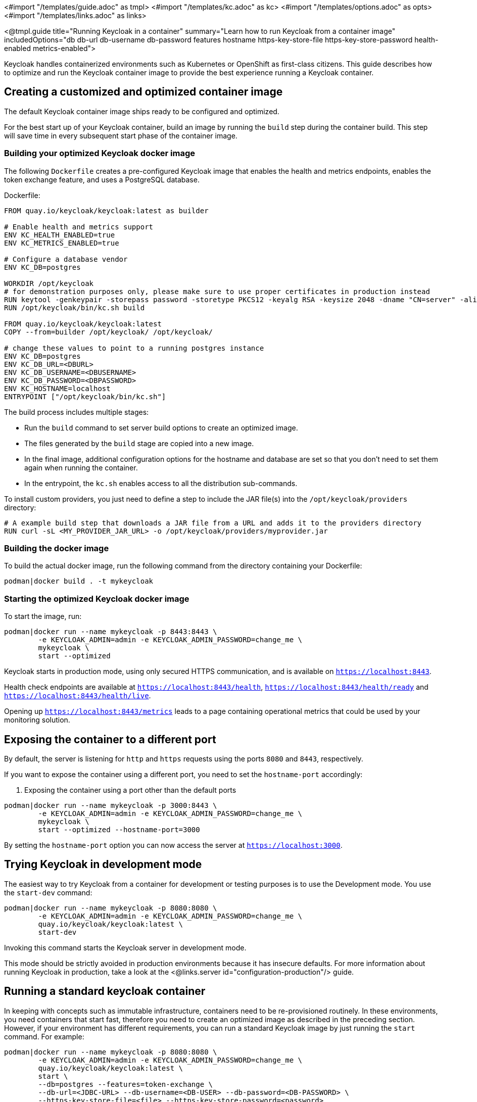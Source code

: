 <#import "/templates/guide.adoc" as tmpl>
<#import "/templates/kc.adoc" as kc>
<#import "/templates/options.adoc" as opts>
<#import "/templates/links.adoc" as links>

<@tmpl.guide
title="Running Keycloak in a container"
summary="Learn how to run Keycloak from a container image"
includedOptions="db db-url db-username db-password features hostname https-key-store-file https-key-store-password health-enabled metrics-enabled">

Keycloak handles containerized environments such as Kubernetes or OpenShift as first-class citizens. This guide describes how to optimize and run the Keycloak container image to provide the best experience running a Keycloak container.

== Creating a customized and optimized container image
The default Keycloak container image ships ready to be configured and optimized.

For the best start up of your Keycloak container, build an image by running the `build` step during the container build.
This step will save time in every subsequent start phase of the container image.

=== Building your optimized Keycloak docker image
The following `Dockerfile` creates a pre-configured Keycloak image that enables the health and metrics endpoints, enables the token exchange feature, and uses a PostgreSQL database.

.Dockerfile:
[source, dockerfile]
----
FROM quay.io/keycloak/keycloak:latest as builder

# Enable health and metrics support
ENV KC_HEALTH_ENABLED=true
ENV KC_METRICS_ENABLED=true

# Configure a database vendor
ENV KC_DB=postgres

WORKDIR /opt/keycloak
# for demonstration purposes only, please make sure to use proper certificates in production instead
RUN keytool -genkeypair -storepass password -storetype PKCS12 -keyalg RSA -keysize 2048 -dname "CN=server" -alias server -ext "SAN:c=DNS:localhost,IP:127.0.0.1" -keystore conf/server.keystore
RUN /opt/keycloak/bin/kc.sh build

FROM quay.io/keycloak/keycloak:latest
COPY --from=builder /opt/keycloak/ /opt/keycloak/

# change these values to point to a running postgres instance
ENV KC_DB=postgres
ENV KC_DB_URL=<DBURL>
ENV KC_DB_USERNAME=<DBUSERNAME>
ENV KC_DB_PASSWORD=<DBPASSWORD>
ENV KC_HOSTNAME=localhost
ENTRYPOINT ["/opt/keycloak/bin/kc.sh"]
----
The build process includes multiple stages:

* Run the `build` command to set server build options to create an optimized image.
* The files generated by the `build` stage are copied into a new image.
* In the final image, additional configuration options for the hostname and database are set so that you don't need to set them again when running the container.
* In the entrypoint, the `kc.sh` enables access to all the distribution sub-commands.

To install custom providers, you just need to define a step to include the JAR file(s) into the `/opt/keycloak/providers` directory:

[source, dockerfile]
----
# A example build step that downloads a JAR file from a URL and adds it to the providers directory
RUN curl -sL <MY_PROVIDER_JAR_URL> -o /opt/keycloak/providers/myprovider.jar
----

=== Building the docker image
To build the actual docker image, run the following command from the directory containing your Dockerfile:

[source,bash]
----
podman|docker build . -t mykeycloak
----

=== Starting the optimized Keycloak docker image
To start the image, run:

[source, bash]
----
podman|docker run --name mykeycloak -p 8443:8443 \
        -e KEYCLOAK_ADMIN=admin -e KEYCLOAK_ADMIN_PASSWORD=change_me \
        mykeycloak \
        start --optimized
----

Keycloak starts in production mode, using only secured HTTPS communication, and is available on `https://localhost:8443`.

Health check endpoints are available at `https://localhost:8443/health`, `https://localhost:8443/health/ready` and `https://localhost:8443/health/live`.

Opening up `https://localhost:8443/metrics` leads to a page containing operational metrics that could be used by your monitoring solution.

== Exposing the container to a different port

By default, the server is listening for `http` and `https` requests using the ports `8080` and `8443`, respectively.

If you want to expose the container using a different port, you need to set the `hostname-port` accordingly:

. Exposing the container using a port other than the default ports
[source, bash]
----
podman|docker run --name mykeycloak -p 3000:8443 \
        -e KEYCLOAK_ADMIN=admin -e KEYCLOAK_ADMIN_PASSWORD=change_me \
        mykeycloak \
        start --optimized --hostname-port=3000
----

By setting the `hostname-port` option you can now access the server at `https://localhost:3000`.

== Trying Keycloak in development mode
The easiest way to try Keycloak from a container for development or testing purposes is to use the Development mode.
You use the `start-dev` command:

[source,bash]
----
podman|docker run --name mykeycloak -p 8080:8080 \
        -e KEYCLOAK_ADMIN=admin -e KEYCLOAK_ADMIN_PASSWORD=change_me \
        quay.io/keycloak/keycloak:latest \
        start-dev
----

Invoking this command starts the Keycloak server in development mode.

This mode should be strictly avoided in production environments because it has insecure defaults.
For more information about running Keycloak in production, take a look at the <@links.server id="configuration-production"/> guide.

== Running a standard keycloak container
In keeping with concepts such as immutable infrastructure, containers need to be re-provisioned routinely.
In these environments, you need containers that start fast, therefore you need to create an optimized image as described in the preceding section.
However, if your environment has different requirements, you can run a standard Keycloak image by just running the `start` command.
For example:

[source, bash]
----
podman|docker run --name mykeycloak -p 8080:8080 \
        -e KEYCLOAK_ADMIN=admin -e KEYCLOAK_ADMIN_PASSWORD=change_me \
        quay.io/keycloak/keycloak:latest \
        start \
        --db=postgres --features=token-exchange \
        --db-url=<JDBC-URL> --db-username=<DB-USER> --db-password=<DB-PASSWORD> \
        --https-key-store-file=<file> --https-key-store-password=<password>
----

Running this command starts a Keycloak server that detects and applies the build options first.
In the example, the line  `--db=postgres --features=token-exchange` sets the database vendor to PostgreSQL and enables the token exchange feature.

Keycloak then starts up and applies the configuration for the specific environment.
This approach significantly increases startup time and creates an image that is mutable, which is not the best practice.

== Provide initial admin credentials when running in a container
Keycloak only allows to create the initial admin user from a local network connection. This is not the case when running in a container, so you have to provide the following environment variables when you run the image:

[source, bash]
----
# setting the admin username
-e KEYCLOAK_ADMIN=<admin-user-name>

# setting the initial password
-e KEYCLOAK_ADMIN_PASSWORD=change_me
----

== Importing A Realm On Startup

The https://quay.io/keycloak/keycloak[published Keycloak containers] have a directory `/opt/keycloak/data/import`. If you put one or more import files in that directory via a volume mount or other means and add the startup argument `--import-realm`, the Keycloak container will import that data on startup! This may only make sense to do in Dev mode.

[source, bash]
----
podman|docker run --name keycloak_unoptimized -p 8080:8080 \
        -e KEYCLOAK_ADMIN=admin -e KEYCLOAK_ADMIN_PASSWORD=change_me \
        -v /path/to/realm/data:/opt/keycloak/data/import \
        quay.io/keycloak/keycloak:latest \
        start-dev --import-realm
----

Feel free to join the open https://github.com/keycloak/keycloak/discussions/8549[GitHub Discussion] around enhancements of the admin bootstrapping process.

</@tmpl.guide>

